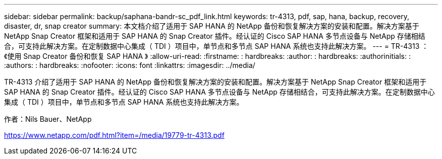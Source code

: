 ---
sidebar: sidebar 
permalink: backup/saphana-bandr-sc_pdf_link.html 
keywords: tr-4313, pdf, sap, hana, backup, recovery, disaster, dr, snap creator 
summary: 本文档介绍了适用于 SAP HANA 的 NetApp 备份和恢复解决方案的安装和配置。解决方案基于 NetApp Snap Creator 框架和适用于 SAP HANA 的 Snap Creator 插件。经认证的 Cisco SAP HANA 多节点设备与 NetApp 存储相结合，可支持此解决方案。在定制数据中心集成（ TDI ）项目中，单节点和多节点 SAP HANA 系统也支持此解决方案。 
---
= TR-4313 ：《使用 Snap Creator 备份和恢复 SAP HANA 》
:allow-uri-read: 
:firstname: : hardbreaks:
:author: : hardbreaks:
:authorinitials: :
:authors: : hardbreaks:
:nofooter: 
:icons: font
:linkattrs: 
:imagesdir: ../media/


[role="lead"]
TR-4313 介绍了适用于 SAP HANA 的 NetApp 备份和恢复解决方案的安装和配置。解决方案基于 NetApp Snap Creator 框架和适用于 SAP HANA 的 Snap Creator 插件。经认证的 Cisco SAP HANA 多节点设备与 NetApp 存储相结合，可支持此解决方案。在定制数据中心集成（ TDI ）项目中，单节点和多节点 SAP HANA 系统也支持此解决方案。

作者：Nils Bauer、NetApp

link:https://www.netapp.com/pdf.html?item=/media/19779-tr-4313.pdf["https://www.netapp.com/pdf.html?item=/media/19779-tr-4313.pdf"]

